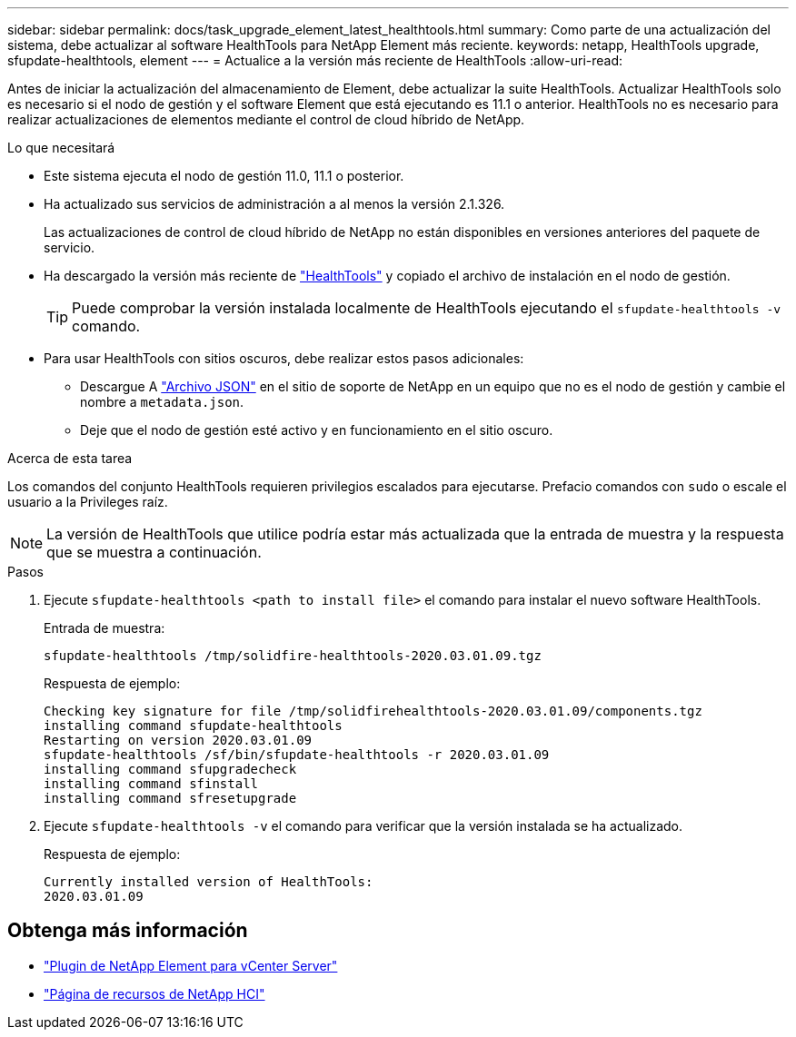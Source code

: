 ---
sidebar: sidebar 
permalink: docs/task_upgrade_element_latest_healthtools.html 
summary: Como parte de una actualización del sistema, debe actualizar al software HealthTools para NetApp Element más reciente. 
keywords: netapp, HealthTools upgrade, sfupdate-healthtools, element 
---
= Actualice a la versión más reciente de HealthTools
:allow-uri-read: 


[role="lead"]
Antes de iniciar la actualización del almacenamiento de Element, debe actualizar la suite HealthTools. Actualizar HealthTools solo es necesario si el nodo de gestión y el software Element que está ejecutando es 11.1 o anterior. HealthTools no es necesario para realizar actualizaciones de elementos mediante el control de cloud híbrido de NetApp.

.Lo que necesitará
* Este sistema ejecuta el nodo de gestión 11.0, 11.1 o posterior.
* Ha actualizado sus servicios de administración a al menos la versión 2.1.326.
+
Las actualizaciones de control de cloud híbrido de NetApp no están disponibles en versiones anteriores del paquete de servicio.

* Ha descargado la versión más reciente de https://mysupport.netapp.com/site/products/all/details/element-healthtools/downloads-tab["HealthTools"^] y copiado el archivo de instalación en el nodo de gestión.
+

TIP: Puede comprobar la versión instalada localmente de HealthTools ejecutando el `sfupdate-healthtools -v` comando.

* Para usar HealthTools con sitios oscuros, debe realizar estos pasos adicionales:
+
** Descargue A link:https://library.netapp.com/ecm/ecm_get_file/ECMLP2840740["Archivo JSON"^] en el sitio de soporte de NetApp en un equipo que no es el nodo de gestión y cambie el nombre a `metadata.json`.
** Deje que el nodo de gestión esté activo y en funcionamiento en el sitio oscuro.




.Acerca de esta tarea
Los comandos del conjunto HealthTools requieren privilegios escalados para ejecutarse. Prefacio comandos con `sudo` o escale el usuario a la Privileges raíz.


NOTE: La versión de HealthTools que utilice podría estar más actualizada que la entrada de muestra y la respuesta que se muestra a continuación.

.Pasos
. Ejecute `sfupdate-healthtools <path to install file>` el comando para instalar el nuevo software HealthTools.
+
Entrada de muestra:

+
[listing]
----
sfupdate-healthtools /tmp/solidfire-healthtools-2020.03.01.09.tgz
----
+
Respuesta de ejemplo:

+
[listing]
----
Checking key signature for file /tmp/solidfirehealthtools-2020.03.01.09/components.tgz
installing command sfupdate-healthtools
Restarting on version 2020.03.01.09
sfupdate-healthtools /sf/bin/sfupdate-healthtools -r 2020.03.01.09
installing command sfupgradecheck
installing command sfinstall
installing command sfresetupgrade
----
. Ejecute `sfupdate-healthtools -v` el comando para verificar que la versión instalada se ha actualizado.
+
Respuesta de ejemplo:

+
[listing]
----
Currently installed version of HealthTools:
2020.03.01.09
----


[discrete]
== Obtenga más información

* https://docs.netapp.com/us-en/vcp/index.html["Plugin de NetApp Element para vCenter Server"^]
* https://www.netapp.com/hybrid-cloud/hci-documentation/["Página de recursos de NetApp HCI"^]

